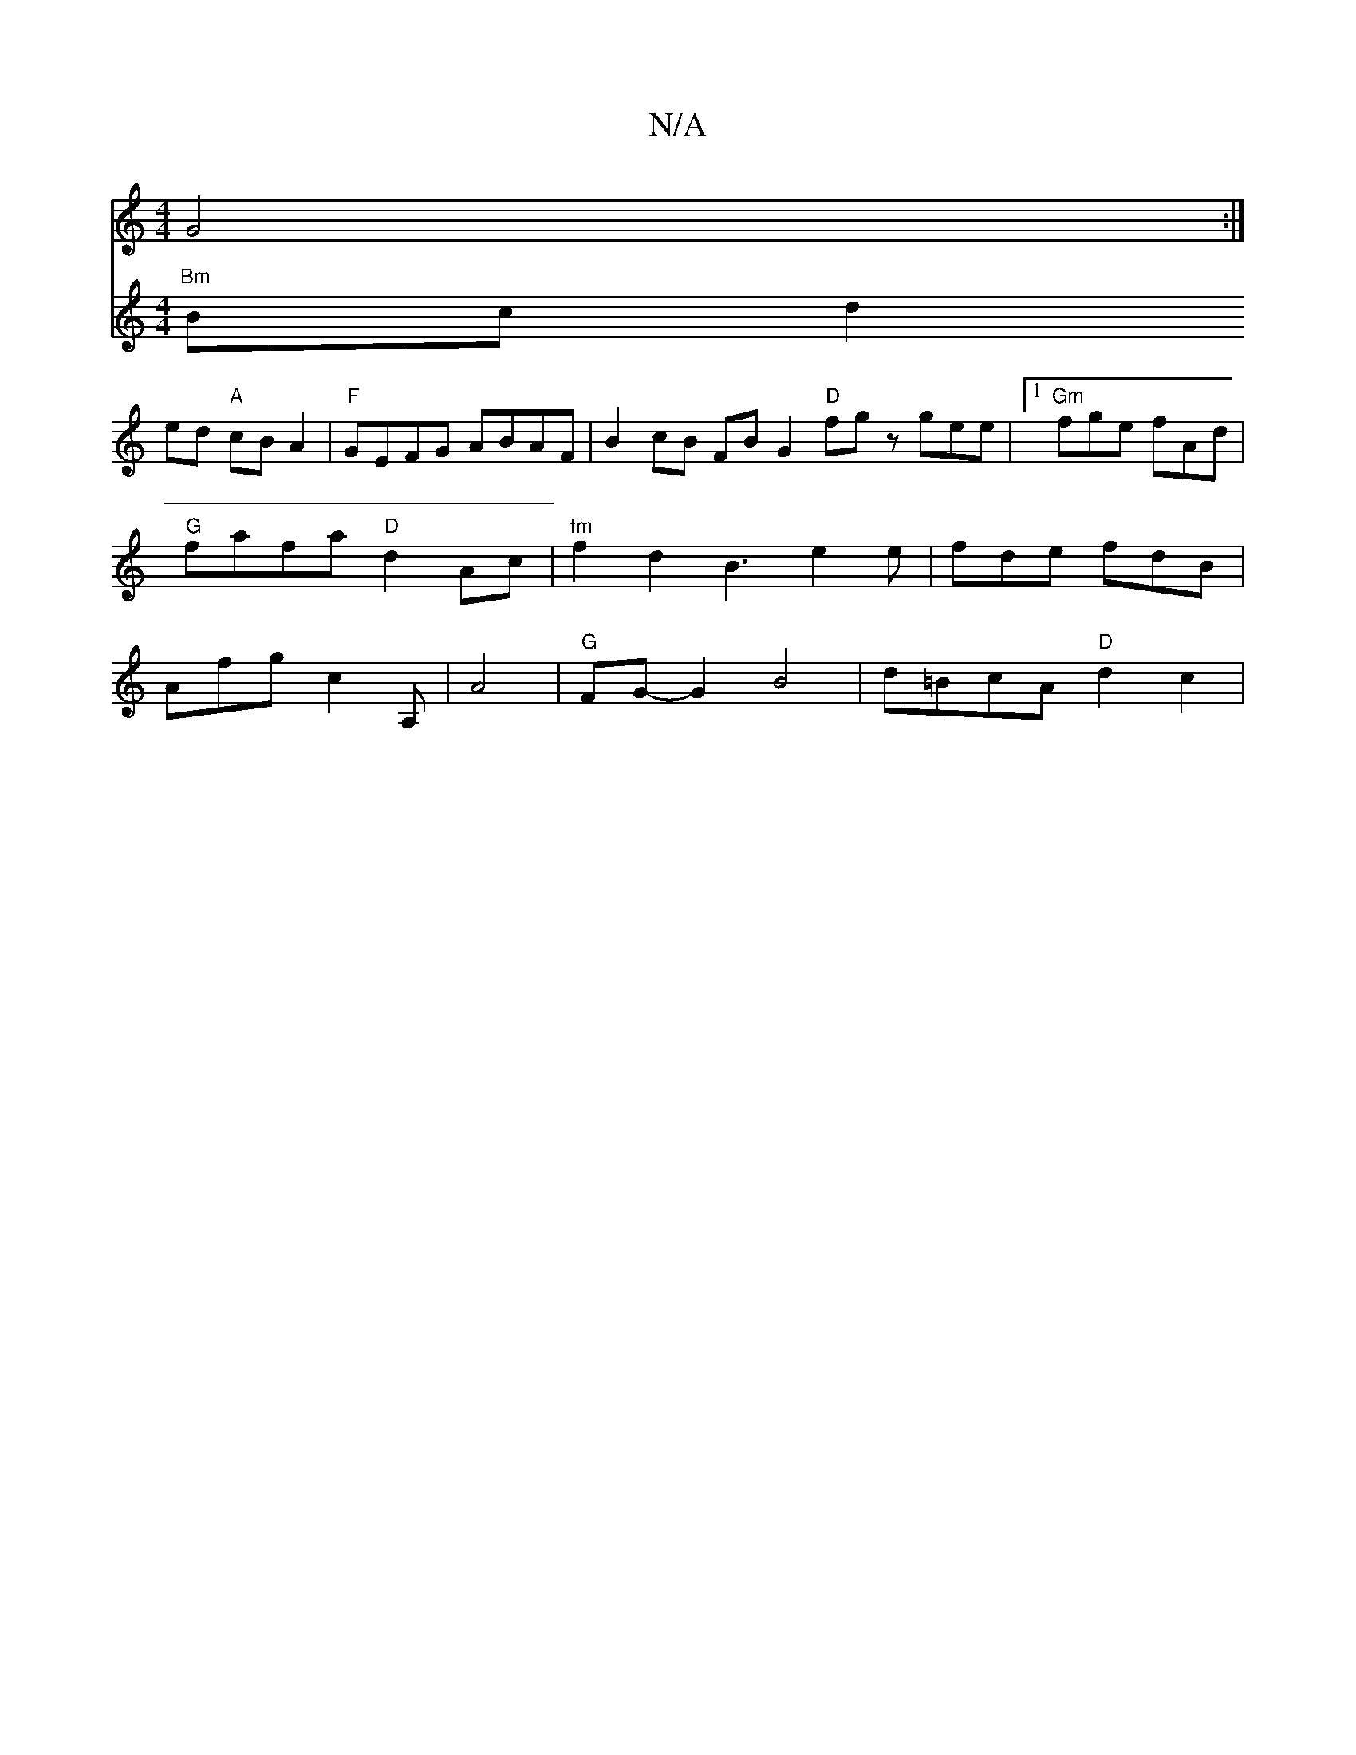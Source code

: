 X:1
T:N/A
M:4/4
R:N/A
K:Cmajor
G4:|
V:2 "arekens bimas heng2] [
"Bm"Bc d2ed "A"cBA2 | "F"GEFG ABAF | B2 cB FBG2 "D" fgz gee|1 "Gm"fge fAd | "G" fafa "D"d2Ac |"fm"f2d2 B3e2e|fde fdB|Afg c2 A,
|A4 | "G" FG- G2 B4 | d=BcA "D"d2 c2 | "